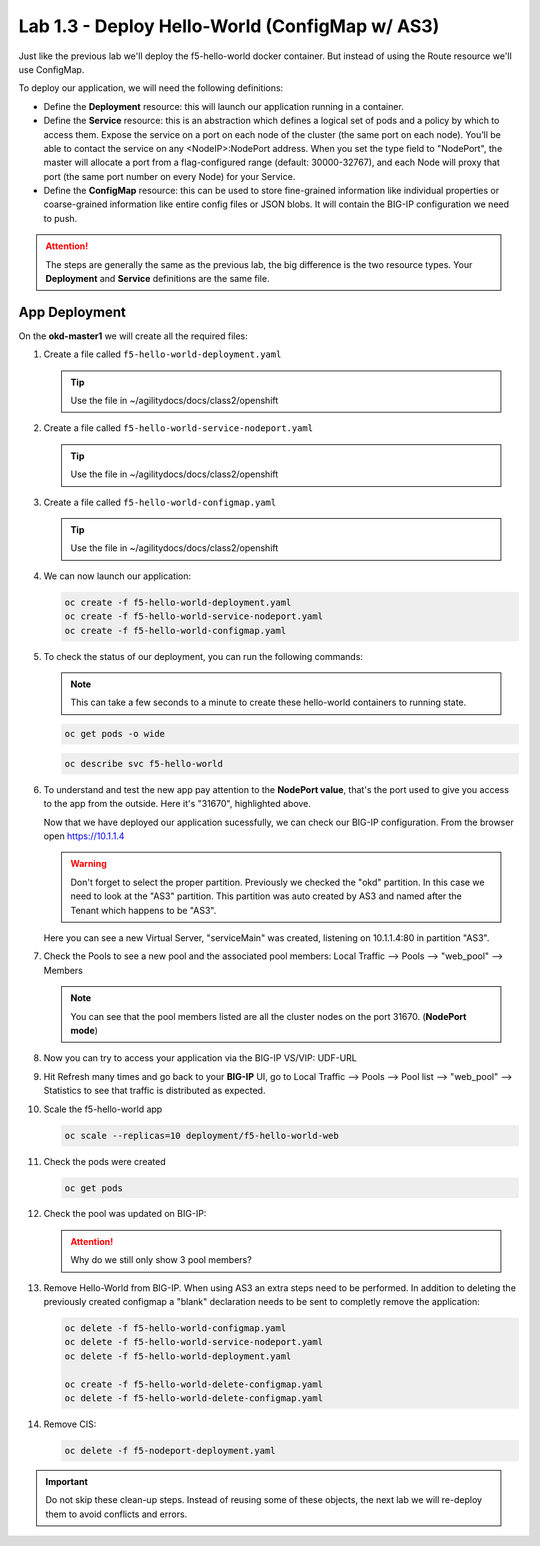 Lab 1.3 - Deploy Hello-World (ConfigMap w/ AS3)
===============================================

Just like the previous lab we'll deploy the f5-hello-world docker container.
But instead of using the Route resource we'll use ConfigMap.

To deploy our application, we will need the following definitions:

- Define the **Deployment** resource: this will launch our application running
  in a container.

- Define the **Service** resource: this is an abstraction which defines a
  logical set of pods and a policy by which to access them. Expose the service
  on a port on each node of the cluster (the same port on each node). You’ll
  be able to contact the service on any <NodeIP>:NodePort address. When you set
  the type field to "NodePort", the master will allocate a port from a
  flag-configured range (default: 30000-32767), and each Node will proxy that
  port (the same port number on every Node) for your Service.

- Define the **ConfigMap** resource: this can be used to store fine-grained
  information like individual properties or coarse-grained information like
  entire config files  or JSON blobs. It will contain the BIG-IP configuration
  we need to push.

.. attention:: The steps are generally the same as the previous lab, the big
   difference is the two resource types. Your **Deployment** and **Service**
   definitions are the same file.

App Deployment
--------------

On the **okd-master1** we will create all the required files:

#. Create a file called ``f5-hello-world-deployment.yaml``

   .. tip:: Use the file in ~/agilitydocs/docs/class2/openshift

   .. literalinclude:: ../openshift/f5-hello-world-deployment.yaml
      :language: yaml
      :linenos:
      :emphasize-lines: 2,7,20

#. Create a file called ``f5-hello-world-service-nodeport.yaml``

   .. tip:: Use the file in ~/agilitydocs/docs/class2/openshift

   .. literalinclude:: ../openshift/f5-hello-world-service-nodeport.yaml
      :language: yaml
      :linenos:
      :emphasize-lines: 2,8-10,17

#. Create a file called ``f5-hello-world-configmap.yaml``

   .. tip:: Use the file in ~/agilitydocs/docs/class2/openshift

   .. literalinclude:: ../openshift/f5-hello-world-configmap.yaml
      :language: yaml
      :linenos:
      :emphasize-lines: 2,5,7,8,19,21,27,30,32

#. We can now launch our application:

   .. code-block:: bash

      oc create -f f5-hello-world-deployment.yaml
      oc create -f f5-hello-world-service-nodeport.yaml
      oc create -f f5-hello-world-configmap.yaml
      
   .. image:: ../images/f5-okd-launch-configmap-app.png

#. To check the status of our deployment, you can run the following commands:

   .. note:: This can take a few seconds to a minute to create these
      hello-world containers to running state.

   .. code-block:: bash

      oc get pods -o wide

   .. image:: ../images/f5-hello-world-pods-configmap.png

   .. code-block:: bash

      oc describe svc f5-hello-world
        
   .. image:: ../images/f5-okd-check-app-definition-node.png

#. To understand and test the new app pay attention to the **NodePort value**,
   that's the port used to give you access to the app from the outside. Here
   it's "31670", highlighted above.

   Now that we have deployed our application sucessfully, we can check our
   BIG-IP configuration.  From the browser open https://10.1.1.4

   .. warning:: Don't forget to select the proper partition. Previously we
      checked the "okd" partition. In this case we need to look at
      the "AS3" partition. This partition was auto created by AS3 and named
      after the Tenant which happens to be "AS3".

   Here you can see a new Virtual Server, "serviceMain" was created,
   listening on 10.1.1.4:80 in partition "AS3".

   .. image:: ../images/f5-container-connector-check-app-bigipconfig-as3.png

#. Check the Pools to see a new pool and the associated pool members:
   Local Traffic --> Pools --> "web_pool" --> Members

   .. image:: ../images/f5-container-connector-check-app-web-pool.png

   .. note:: You can see that the pool members listed are all the cluster
      nodes on the port 31670. (**NodePort mode**)

#. Now you can try to access your application via the BIG-IP VS/VIP: UDF-URL

   .. image:: ../images/f5-container-connector-access-app.png

#. Hit Refresh many times and go back to your **BIG-IP** UI, go to Local
   Traffic --> Pools --> Pool list --> "web_pool" --> Statistics to see that
   traffic is distributed as expected.

   .. image:: ../images/f5-okd-check-app-bigip-stats-as3.png

#. Scale the f5-hello-world app

   .. code-block:: bash

      oc scale --replicas=10 deployment/f5-hello-world-web

#. Check the pods were created

   .. code-block:: bash

      oc get pods

   .. image:: ../images/f5-hello-world-pods-scale10.png

#. Check the pool was updated on BIG-IP:

   .. image:: ../images/f5-hello-world-pool-scale10-node-as3.png

   .. attention:: Why do we still only show 3 pool members?

#. Remove Hello-World from BIG-IP. When using AS3 an extra steps need to be
   performed. In addition to deleting the previously created configmap a
   "blank" declaration needs to be sent to completly remove the application:
   
   .. literalinclude:: ../openshift/f5-hello-world-delete-configmap.yaml
      :language: yaml
      :linenos:
      :emphasize-lines: 2,19

   .. code-block:: bash

      oc delete -f f5-hello-world-configmap.yaml
      oc delete -f f5-hello-world-service-nodeport.yaml
      oc delete -f f5-hello-world-deployment.yaml

      oc create -f f5-hello-world-delete-configmap.yaml
      oc delete -f f5-hello-world-delete-configmap.yaml

#. Remove CIS:

   .. code-block:: bash

      oc delete -f f5-nodeport-deployment.yaml

.. important:: Do not skip these clean-up steps. Instead of reusing some of
   these objects, the next lab we will re-deploy them to avoid conflicts and
   errors.
